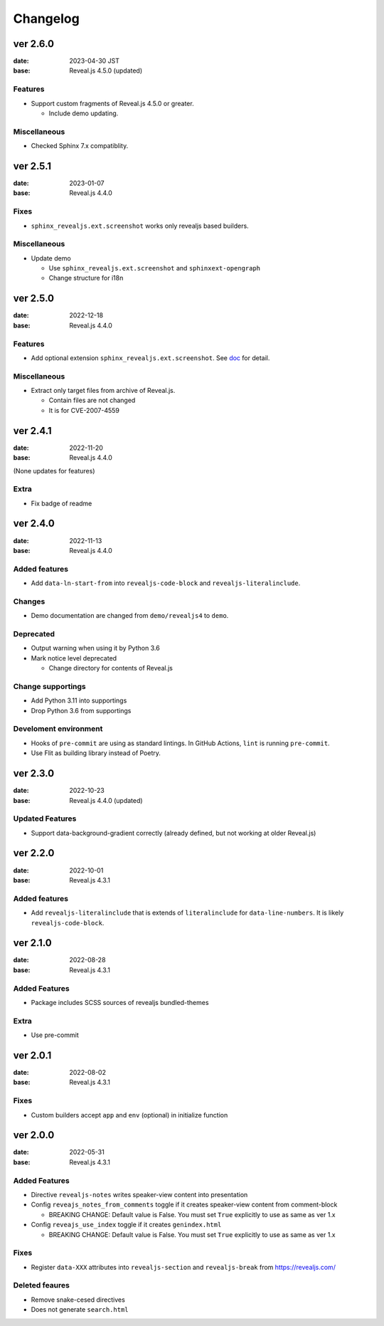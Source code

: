=========
Changelog
=========

ver 2.6.0
=========

:date: 2023-04-30 JST
:base: Reveal.js 4.5.0 (updated)

Features
--------

* Support custom fragments of Reveal.js 4.5.0 or greater.

  * Include demo updating.

Miscellaneous
-------------

* Checked Sphinx 7.x compatiblity.

ver 2.5.1
=========

:date: 2023-01-07
:base: Reveal.js 4.4.0

Fixes
-----

* ``sphinx_revealjs.ext.screenshot`` works only revealjs based builders.

Miscellaneous
-------------

* Update demo

  * Use ``sphinx_revealjs.ext.screenshot`` and ``sphinxext-opengraph``
  * Change structure for i18n

ver 2.5.0
=========

:date: 2022-12-18
:base: Reveal.js 4.4.0

Features
--------

* Add optional extension ``sphinx_revealjs.ext.screenshot``.
  See `doc <https://sphinx-revealjs.readthedocs.io/en/latest/optional-extensions/screenshot/>`_ for detail.

Miscellaneous
-------------

* Extract only target files from archive of Reveal.js.

  * Contain files are not changed
  * It is for CVE-2007-4559

ver 2.4.1
=========

:date: 2022-11-20
:base: Reveal.js 4.4.0

(None updates for features)

Extra
-----

* Fix badge of readme

ver 2.4.0
=========

:date: 2022-11-13
:base: Reveal.js 4.4.0

Added features
--------------

* Add ``data-ln-start-from`` into ``revealjs-code-block`` and ``revealjs-literalinclude``.

Changes
-------

* Demo documentation are changed from ``demo/revealjs4`` to ``demo``.

Deprecated
----------

* Output warning when using it by Python 3.6
* Mark notice level deprecated

  * Change directory for contents of Reveal.js

Change supportings
------------------

* Add Python 3.11 into supportings
* Drop Python 3.6 from supportings

Develoment environment
----------------------

* Hooks of ``pre-commit`` are using as standard lintings.
  In GitHub Actions, ``lint`` is running ``pre-commit``.
* Use Flit as building library instead of Poetry.

ver 2.3.0
=========

:date: 2022-10-23
:base: Reveal.js 4.4.0 (updated)

Updated Features
----------------

* Support data-background-gradient correctly (already defined, but not working at older Reveal.js)

ver 2.2.0
=========

:date: 2022-10-01
:base: Reveal.js 4.3.1

Added features
--------------

* Add ``revealjs-literalinclude`` that is extends of ``literalinclude`` for ``data-line-numbers``.
  It is likely ``revealjs-code-block``.

ver 2.1.0
=========

:date: 2022-08-28
:base: Reveal.js 4.3.1

Added Features
--------------

* Package includes SCSS sources of revealjs bundled-themes

Extra
-----

* Use pre-commit

ver 2.0.1
=========

:date: 2022-08-02
:base: Reveal.js 4.3.1

Fixes
-----

* Custom builders accept ``app`` and ``env`` (optional) in initialize function

ver 2.0.0
=========

:date: 2022-05-31
:base: Reveal.js 4.3.1

Added Features
--------------

* Directive ``revealjs-notes`` writes speaker-view content into presentation

* Config ``reveajs_notes_from_comments`` toggle if it creates speaker-view content from comment-block

  * BREAKING CHANGE: Default value is False. You must set ``True`` explicitly to use as same as ver 1.x
* Config ``reveajs_use_index`` toggle if it creates ``genindex.html``

  * BREAKING CHANGE: Default value is False. You must set ``True`` explicitly to use as same as ver 1.x

Fixes
-----

* Register ``data-XXX`` attributes into ``revealjs-section`` and ``revealjs-break`` from https://revealjs.com/

Deleted feaures
---------------

* Remove snake-cesed directives
* Does not generate ``search.html``

